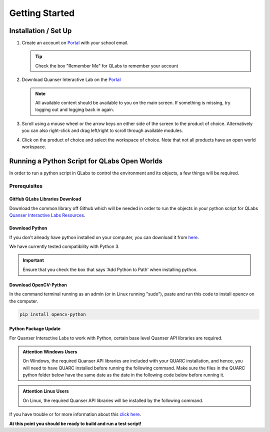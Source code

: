 .. _Getting Started:

***************
Getting Started
***************

Installation / Set Up
=====================

#.
    Create an account on
    `Portal <https://portal.quanser.com/Accounts/Login?returnUrl=/>`__ with
    your school email.

    .. tip:: Check the box "Remember Me" for QLabs to remember your account

#.
    Download Quanser Interactive Lab on the
    `Portal <https://portal.quanser.com/Accounts/Login?returnUrl=/>`__

    .. note::
        All available content should be available to you on the main screen.
        If something is missing, try logging out and logging back in again.

#.
    Scroll using a mouse wheel or the arrow keys on either side of the screen
    to the product of choice.
    Alternatively you can also right-click and drag left/right to scroll
    through available modules.

#.
    Click on the product of choice and select the workspace of choice. Note
    that not all products have an open world workspace.

Running a Python Script for QLabs Open Worlds
=============================================

In order to run a python script in QLabs to control the environment and its
objects, a few things will be required.

.. Note that this will need to change when we agree what info will be where for
.. customers.

Prerequisites
-------------

GitHub QLabs Libraries Download
^^^^^^^^^^^^^^^^^^^^^^^^^^^^^^^

Download the common library off Github which will be needed in order to run the
objects in your python script for QLabs
`Quanser Interactive Labs Resources <https://github.com/quanser/Quanser_Interactive_Labs_Resources>`__.

Download Python
^^^^^^^^^^^^^^^

If you don't already have python installed on your computer, you can download
it from `here <https://Python.org/downloads/>`__.

We have currently tested compatibility with Python 3.

.. important::
    Ensure that you check the box that says 'Add Python to Path' when
    installing python.

Download OpenCV-Python
^^^^^^^^^^^^^^^^^^^^^^

In the command terminal running as an admin (or in Linux running "sudo"), paste
and run this code to install opencv on the computer.

.. code-block:: python

    pip install opencv-python

Python Package Update
^^^^^^^^^^^^^^^^^^^^^

For Quanser Interactive Labs to work with Python, certain base level Quanser
API libraries are required.

.. admonition:: Attention Windows Users

    On Windows, the required Quanser API libraries are included with your QUARC
    installation, and hence, you will need to have QUARC installed before
    running the following command.
    Make sure the files in the QUARC python folder below have the same date as
    the date in the following code below before running it.

.. admonition:: Attention Linux Users

    On Linux, the required Quanser API libraries will be installed by the
    following command.

.. tabs::
    .. code-tab:: console Windows

        # Type this into your Windows Command Prompt
        python -m pip install --upgrade --find-links "%QUARC_DIR%\python"
        "%QUARC_DIR%\python\quanser_api-2022.4.29-py2.py3-none-any.whl"

    .. code-tab:: console Linux

        # Type this into your Linux Terminal
        sudo apt update
        sudo apt-get install python3-quanser-apis

If you have trouble or for more information about this
`click here <https://docs.quanser.com/quarc/documentation/python/hardware/Getting%20Started/getting_started.html#:~:text=Installing%20Quanser%20Hardware%20Python%20Package,29%2Dpy2>`__.

**At this point you should be ready to build and run a test script!**

.. The following test script will test your capabilities in a simple script to
.. get you up and running.

.. Tutorial - Getting Started

.. ==========================

.. I think there should be a tutorial script to walk someone through a simple
.. python file in here.
